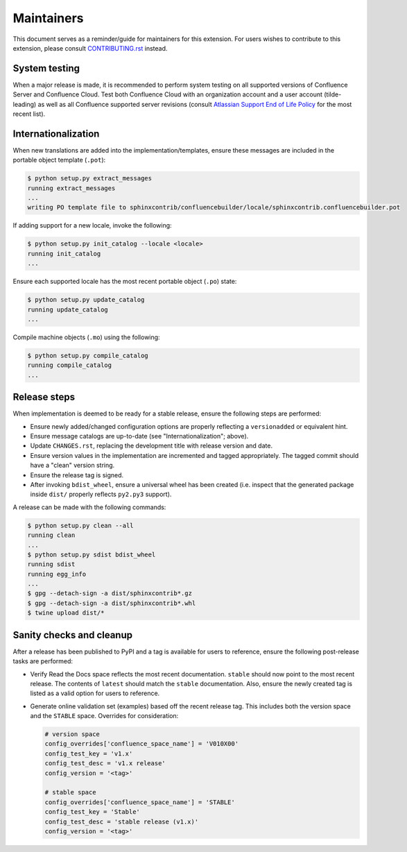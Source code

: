 Maintainers
===========

This document serves as a reminder/guide for maintainers for this extension. For
users wishes to contribute to this extension, please consult `CONTRIBUTING.rst`_
instead.

System testing
--------------

When a major release is made, it is recommended to perform system testing on all
supported versions of Confluence Server and Confluence Cloud. Test both
Confluence Cloud with an organization account and a user account (tilde-leading)
as well as all Confluence supported server revisions (consult
`Atlassian Support End of Life Policy`_ for the most recent list).

Internationalization
--------------------

When new translations are added into the implementation/templates, ensure these
messages are included in the portable object template (``.pot``):

.. code-block:: shell-session

    $ python setup.py extract_messages
    running extract_messages
    ...
    writing PO template file to sphinxcontrib/confluencebuilder/locale/sphinxcontrib.confluencebuilder.pot

If adding support for a new locale, invoke the following:

.. code-block:: shell-session

    $ python setup.py init_catalog --locale <locale>
    running init_catalog
    ...

Ensure each supported locale has the most recent portable object (``.po``)
state:

.. code-block:: shell-session

    $ python setup.py update_catalog
    running update_catalog
    ...

Compile machine objects  (``.mo``) using the following:

.. code-block:: shell-session

    $ python setup.py compile_catalog
    running compile_catalog
    ...

Release steps
-------------

When implementation is deemed to be ready for a stable release, ensure the
following steps are performed:

- Ensure newly added/changed configuration options are properly reflecting a
  ``versionadded`` or equivalent hint.
- Ensure message catalogs are up-to-date (see "Internationalization"; above).
- Update ``CHANGES.rst``, replacing the development title with release version
  and date.
- Ensure version values in the implementation are incremented and tagged
  appropriately. The tagged commit should have a "clean" version string.
- Ensure the release tag is signed.
- After invoking ``bdist_wheel``, ensure a universal wheel has been created
  (i.e. inspect that the generated package inside ``dist/``  properly reflects
  ``py2.py3`` support).

A release can be made with the following commands:

.. code-block:: shell-session

    $ python setup.py clean --all
    running clean
    ...
    $ python setup.py sdist bdist_wheel
    running sdist
    running egg_info
    ...
    $ gpg --detach-sign -a dist/sphinxcontrib*.gz
    $ gpg --detach-sign -a dist/sphinxcontrib*.whl
    $ twine upload dist/*

Sanity checks and cleanup
-------------------------

After a release has been published to PyPI and a tag is available for users to
reference, ensure the following post-release tasks are performed:

- Verify Read the Docs space reflects the most recent documentation. ``stable``
  should now point to the most recent release. The contents of ``latest`` should
  match the ``stable`` documentation. Also, ensure the newly created tag is
  listed as a valid option for users to reference.
- Generate online validation set (examples) based off the recent release tag.
  This includes both the version space and the ``STABLE`` space. Overrides for
  consideration:

  .. code-block:: python

      # version space
      config_overrides['confluence_space_name'] = 'V010X00'
      config_test_key = 'v1.x'
      config_test_desc = 'v1.x release'
      config_version = '<tag>'

      # stable space
      config_overrides['confluence_space_name'] = 'STABLE'
      config_test_key = 'Stable'
      config_test_desc = 'stable release (v1.x)'
      config_version = '<tag>'

.. _Atlassian Support End of Life Policy: https://confluence.atlassian.com/support/atlassian-support-end-of-life-policy-201851003.html
.. _CONTRIBUTING.rst: https://github.com/sphinx-contrib/confluencebuilder/blob/master/CONTRIBUTING.rst
